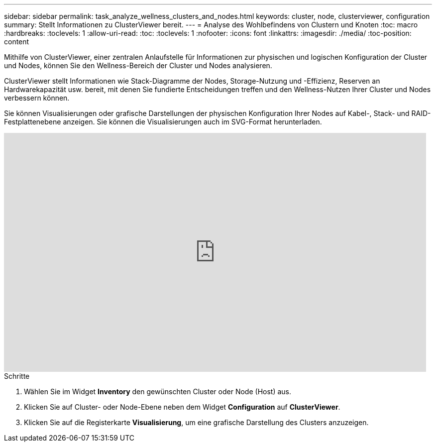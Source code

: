 ---
sidebar: sidebar 
permalink: task_analyze_wellness_clusters_and_nodes.html 
keywords: cluster, node, clusterviewer, configuration 
summary: Stellt Informationen zu ClusterViewer bereit. 
---
= Analyse des Wohlbefindens von Clustern und Knoten
:toc: macro
:hardbreaks:
:toclevels: 1
:allow-uri-read: 
:toc: 
:toclevels: 1
:nofooter: 
:icons: font
:linkattrs: 
:imagesdir: ./media/
:toc-position: content


[role="lead"]
Mithilfe von ClusterViewer, einer zentralen Anlaufstelle für Informationen zur physischen und logischen Konfiguration der Cluster und Nodes, können Sie den Wellness-Bereich der Cluster und Nodes analysieren.

ClusterViewer stellt Informationen wie Stack-Diagramme der Nodes, Storage-Nutzung und -Effizienz, Reserven an Hardwarekapazität usw. bereit, mit denen Sie fundierte Entscheidungen treffen und den Wellness-Nutzen Ihrer Cluster und Nodes verbessern können.

Sie können Visualisierungen oder grafische Darstellungen der physischen Konfiguration Ihrer Nodes auf Kabel-, Stack- und RAID-Festplattenebene anzeigen. Sie können die Visualisierungen auch im SVG-Format herunterladen.

video::FVbb2bbIY9E[youtube,width=848,height=480]
.Schritte
. Wählen Sie im Widget *Inventory* den gewünschten Cluster oder Node (Host) aus.
. Klicken Sie auf Cluster- oder Node-Ebene neben dem Widget *Configuration* auf *ClusterViewer*.
. Klicken Sie auf die Registerkarte *Visualisierung*, um eine grafische Darstellung des Clusters anzuzeigen.


